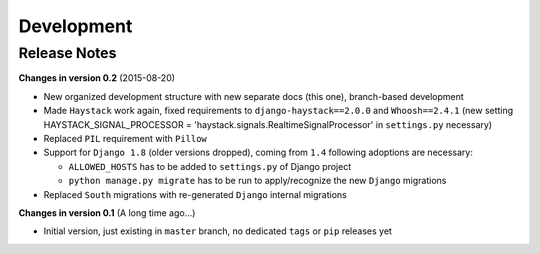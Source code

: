 ===========
Development
===========

Release Notes
=============
**Changes in version 0.2** (2015-08-20)

* New organized development structure with new separate docs (this one), branch-based development
* Made ``Haystack`` work again, fixed requirements to ``django-haystack==2.0.0`` and ``Whoosh==2.4.1`` (new
  setting HAYSTACK_SIGNAL_PROCESSOR = 'haystack.signals.RealtimeSignalProcessor' in ``settings.py`` necessary)
* Replaced ``PIL`` requirement with ``Pillow``
* Support for ``Django 1.8`` (older versions dropped), coming from ``1.4`` following adoptions are necessary:

  * ``ALLOWED_HOSTS`` has to be added to ``settings.py`` of Django project
  * ``python manage.py migrate`` has to be run to apply/recognize the new ``Django`` migrations

* Replaced ``South`` migrations with re-generated ``Django`` internal migrations


**Changes in version 0.1** (A long time ago...)

* Initial version, just existing in ``master`` branch, no dedicated ``tags`` or ``pip`` releases yet
